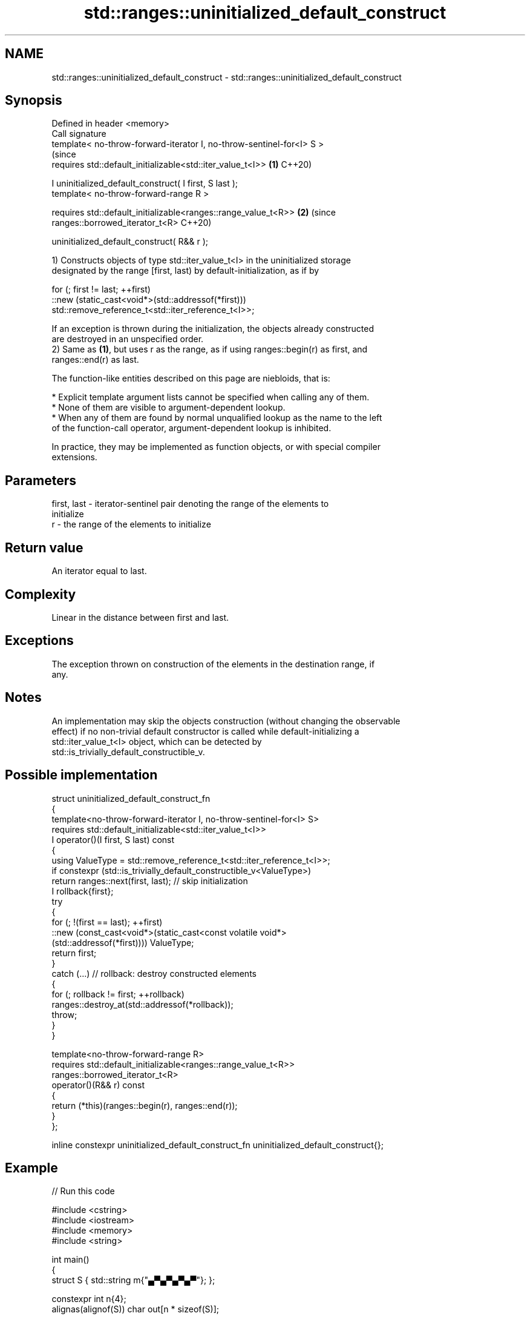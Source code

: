 .TH std::ranges::uninitialized_default_construct 3 "2024.06.10" "http://cppreference.com" "C++ Standard Libary"
.SH NAME
std::ranges::uninitialized_default_construct \- std::ranges::uninitialized_default_construct

.SH Synopsis
   Defined in header <memory>
   Call signature
   template< no-throw-forward-iterator I, no-throw-sentinel-for<I> S >
                                                                           (since
   requires std::default_initializable<std::iter_value_t<I>>           \fB(1)\fP C++20)

   I uninitialized_default_construct( I first, S last );
   template< no-throw-forward-range R >

   requires std::default_initializable<ranges::range_value_t<R>>       \fB(2)\fP (since
   ranges::borrowed_iterator_t<R>                                          C++20)

   uninitialized_default_construct( R&& r );

   1) Constructs objects of type std::iter_value_t<I> in the uninitialized storage
   designated by the range [first, last) by default-initialization, as if by

 for (; first != last; ++first)
     ::new (static_cast<void*>(std::addressof(*first)))
         std::remove_reference_t<std::iter_reference_t<I>>;

   If an exception is thrown during the initialization, the objects already constructed
   are destroyed in an unspecified order.
   2) Same as \fB(1)\fP, but uses r as the range, as if using ranges::begin(r) as first, and
   ranges::end(r) as last.

   The function-like entities described on this page are niebloids, that is:

     * Explicit template argument lists cannot be specified when calling any of them.
     * None of them are visible to argument-dependent lookup.
     * When any of them are found by normal unqualified lookup as the name to the left
       of the function-call operator, argument-dependent lookup is inhibited.

   In practice, they may be implemented as function objects, or with special compiler
   extensions.

.SH Parameters

   first, last - iterator-sentinel pair denoting the range of the elements to
                 initialize
   r           - the range of the elements to initialize

.SH Return value

   An iterator equal to last.

.SH Complexity

   Linear in the distance between first and last.

.SH Exceptions

   The exception thrown on construction of the elements in the destination range, if
   any.

.SH Notes

   An implementation may skip the objects construction (without changing the observable
   effect) if no non-trivial default constructor is called while default-initializing a
   std::iter_value_t<I> object, which can be detected by
   std::is_trivially_default_constructible_v.

.SH Possible implementation

   struct uninitialized_default_construct_fn
   {
       template<no-throw-forward-iterator I, no-throw-sentinel-for<I> S>
       requires std::default_initializable<std::iter_value_t<I>>
       I operator()(I first, S last) const
       {
           using ValueType = std::remove_reference_t<std::iter_reference_t<I>>;
           if constexpr (std::is_trivially_default_constructible_v<ValueType>)
               return ranges::next(first, last); // skip initialization
           I rollback{first};
           try
           {
               for (; !(first == last); ++first)
                   ::new (const_cast<void*>(static_cast<const volatile void*>
                       (std::addressof(*first)))) ValueType;
               return first;
           }
           catch (...) // rollback: destroy constructed elements
           {
               for (; rollback != first; ++rollback)
                   ranges::destroy_at(std::addressof(*rollback));
               throw;
           }
       }

       template<no-throw-forward-range R>
       requires std::default_initializable<ranges::range_value_t<R>>
       ranges::borrowed_iterator_t<R>
       operator()(R&& r) const
       {
           return (*this)(ranges::begin(r), ranges::end(r));
       }
   };

   inline constexpr uninitialized_default_construct_fn uninitialized_default_construct{};

.SH Example


// Run this code

 #include <cstring>
 #include <iostream>
 #include <memory>
 #include <string>

 int main()
 {
     struct S { std::string m{"▄▀▄▀▄▀▄▀"}; };

     constexpr int n{4};
     alignas(alignof(S)) char out[n * sizeof(S)];

     try
     {
         auto first{reinterpret_cast<S*>(out)};
         auto last{first + n};

         std::ranges::uninitialized_default_construct(first, last);

         auto count{1};
         for (auto it{first}; it != last; ++it)
             std::cout << count++ << ' ' << it->m << '\\n';

         std::ranges::destroy(first, last);
     }
     catch (...) { std::cout << "Exception!\\n"; }

     // Notice that for "trivial types" the uninitialized_default_construct
     // generally does not zero-fill the given uninitialized memory area.
     constexpr char sample[]{'A', 'B', 'C', 'D', '\\n'};
     char v[]{'A', 'B', 'C', 'D', '\\n'};
     std::ranges::uninitialized_default_construct(std::begin(v), std::end(v));
     if (std::memcmp(v, sample, sizeof(v)) == 0)
     {
         std::cout << "  ";
         // Maybe undefined behavior, pending CWG 1997:
         // for (const char c : v) { std::cout << c << ' '; }
         for (const char c : sample)
             std::cout << c << ' ';
     }
     else
         std::cout << "Unspecified\\n";
 }

.SH Possible output:

 1 ▄▀▄▀▄▀▄▀
 2 ▄▀▄▀▄▀▄▀
 3 ▄▀▄▀▄▀▄▀
 4 ▄▀▄▀▄▀▄▀
   A B C D

   Defect reports

   The following behavior-changing defect reports were applied retroactively to
   previously published C++ standards.

      DR    Applied to              Behavior as published              Correct behavior
   LWG 3870 C++20      this algorithm might create objects on a const  kept disallowed
                       storage

.SH See also

                                             constructs objects by
   ranges::uninitialized_default_construct_n default-initialization in an uninitialized
   (C++20)                                   area of memory, defined by a start and
                                             count
                                             (niebloid)
                                             constructs objects by value-initialization
   ranges::uninitialized_value_construct     in an uninitialized area of memory,
   (C++20)                                   defined by a range
                                             (niebloid)
                                             constructs objects by value-initialization
   ranges::uninitialized_value_construct_n   in an uninitialized area of memory,
   (C++20)                                   defined by a start and a count
                                             (niebloid)
                                             constructs objects by
   uninitialized_default_construct           default-initialization in an uninitialized
   \fI(C++17)\fP                                   area of memory, defined by a range
                                             \fI(function template)\fP
